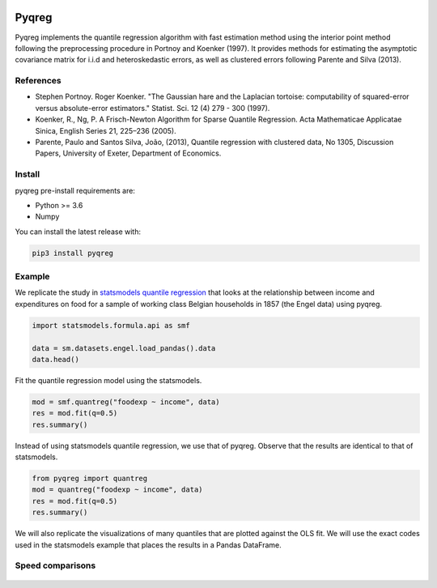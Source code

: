 .. -*- mode: rst -*-

|CICD| |VERSION| |LICENCE| |PythonVersion| |Black|

.. |CICD| image:: https://img.shields.io/circleci/build/github/mozjay0619/pyqreg?label=circleci&token=93f5878e444e751d779f2954eb5fce9bc9ab5b3e   
	:alt: CircleCI
.. |LICENCE| image:: https://img.shields.io/pypi/l/pyqreg?label=liscence   
	:alt: PyPI - License
.. |VERSION| image:: https://img.shields.io/pypi/v/pyqreg?color=success&label=pypi%20version
	:alt: PyPI
.. |PythonVersion| image:: https://img.shields.io/badge/python-3.6%20%7C%203.7%20%7C%203.8%20%7C%203.9-blue
.. _PythonVersion: https://img.shields.io/badge/python-3.6%20%7C%203.7%20%7C%203.8%20%7C%203.9-blue
.. |Black| image:: https://img.shields.io/badge/code%20style-black-000000.svg
.. _Black: https://github.com/psf/black

Pyqreg
======

Pyqreg implements the quantile regression algorithm with fast estimation method using the interior point method following the preprocessing procedure in Portnoy and Koenker (1997). It provides methods for estimating the asymptotic covariance matrix for i.i.d and heteroskedastic errors, as well as clustered errors following Parente and Silva (2013).

References
----------
* Stephen Portnoy. Roger Koenker. "The Gaussian hare and the Laplacian tortoise: computability of squared-error versus absolute-error estimators." Statist. Sci. 12 (4) 279 - 300 (1997). 
* Koenker, R., Ng, P. A Frisch-Newton Algorithm for Sparse Quantile Regression. Acta Mathematicae Applicatae Sinica, English Series 21, 225–236 (2005). 
* Parente, Paulo and Santos Silva, João, (2013), Quantile regression with clustered data, No 1305, Discussion Papers, University of Exeter, Department of Economics. 

Install
-------

pyqreg pre-install requirements are:

* Python >= 3.6
* Numpy

You can install the latest release with:

.. code:: python

	pip3 install pyqreg

Example
-------

We replicate the study in `statsmodels quantile regression <https://www.statsmodels.org/dev/examples/notebooks/generated/quantile_regression.html>`_ that looks at the relationship between income and expenditures on food for a sample of working class Belgian households in 1857 (the Engel data) using pyqreg.

.. code:: python

	import statsmodels.formula.api as smf

	data = sm.datasets.engel.load_pandas().data
	data.head()

.. figure:: https://github.com/mozjay0619/pyqreg/blob/master/media/img1.png

Fit the quantile regression model using the statsmodels.

.. code:: python

	mod = smf.quantreg("foodexp ~ income", data)
	res = mod.fit(q=0.5)
	res.summary()

.. figure:: https://github.com/mozjay0619/pyqreg/blob/master/media/img6.png

Instead of using statsmodels quantile regression, we use that of pyqreg. Observe that the results are identical to that of statsmodels.

.. code:: python

	from pyqreg import quantreg
	mod = quantreg("foodexp ~ income", data)
	res = mod.fit(q=0.5)
	res.summary()

.. figure:: https://github.com/mozjay0619/pyqreg/blob/master/media/img2.png

We will also replicate the visualizations of many quantiles that are plotted against the OLS fit. We will use the exact codes used in the statsmodels example that places the results in a Pandas DataFrame.

.. figure:: https://github.com/mozjay0619/pyqreg/blob/master/media/img3.png

.. figure:: https://github.com/mozjay0619/pyqreg/blob/master/media/img4.png



Speed comparisons
-----------------

.. figure:: https://github.com/mozjay0619/pyqreg/blob/master/media/img5.png